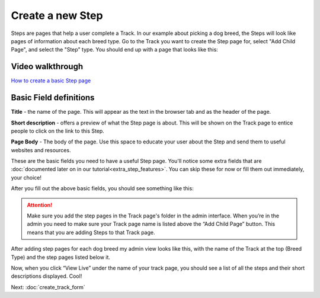 =================
Create a new Step
=================

Steps are pages that help a user complete a Track. In our example about picking a dog breed,
the Steps will look like pages of information about each breed type. Go to the Track you want to create the Step page
for, select "Add Child Page", and select the "Step" type. You should end up with a page that looks like this:

.. image:: ../_static/tutorial/new_step.png
    :align: center
    :alt: An empty Step page form


^^^^^^^^^^^^^^^^^
Video walkthrough
^^^^^^^^^^^^^^^^^

.. image:: ../_static/tutorial/youtube_icon.png
    :align: left
    :alt: An icon of a movie playing

`How to create a basic Step page <https://www.youtube.com/watch?v=c4YlNDVbBrM&feature=youtu.be>`_

^^^^^^^^^^^^^^^^^^^^^^^
Basic Field definitions
^^^^^^^^^^^^^^^^^^^^^^^

.. image:: ../_static/tutorial/definition_icon.png
    :align: left
    :alt: A magnifying glass

**Title** - the name of the page. This will appear as the text in the browser tab and as the header of the page.

.. image:: ../_static/tutorial/definition_icon.png
    :align: left
    :alt: A magnifying glass

**Short description** - offers a preview of what the Step page is about. This will be shown on the Track page to entice people to click on the link to this Step.

.. image:: ../_static/tutorial/definition_icon.png
    :align: left
    :alt: A magnifying glass

**Page Body** - The body of the page. Use this space to educate your user about the Step and send them to useful
websites and resources.

These are the basic fields you need to have a useful Step page.
You'll notice some extra fields that are :doc:`documented later on in our tutorial<extra_step_features>`. You can skip these for now or fill them out immediately, your choice!

After you fill out the above basic fields, you should see something like this:

.. image:: ../_static/tutorial/basic_step_page.png
    :align: center
    :alt: A basic Step page about the Toy breed dog

.. ATTENTION::
    Make sure you add the step pages in the Track page's folder in the admin interface. When you’re in the admin
    you need to make sure your Track page name is listed above the “Add Child Page” button.
    This means that you are adding Steps to that Track page.

After adding step pages for each dog breed my admin view looks like this, with the name of the Track at the top
(Breed Type) and the step pages listed below it.

.. image:: ../_static/tutorial/steps_in_track.png
    :align: center
    :alt: A demonstration of a proper file heirarchy

Now, when you click “View Live” under the name of your track page, you should see a list of all the steps and their
short descriptions displayed. Cool!

.. image:: ../_static/tutorial/steps_on_track_page.png
    :align: center
    :alt: A Track page with the steps listed underneath

Next: :doc:`create_track_form`